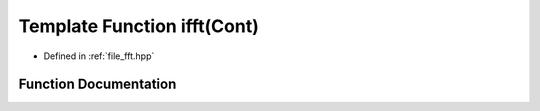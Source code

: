 .. _exhale_function_fft_8hpp_1af359fe1ab295171c84c1da7bdfc95018:

Template Function ifft(Cont)
============================

- Defined in :ref:`file_fft.hpp`


Function Documentation
----------------------


.. doxygenfunction:: ifft(Cont)
